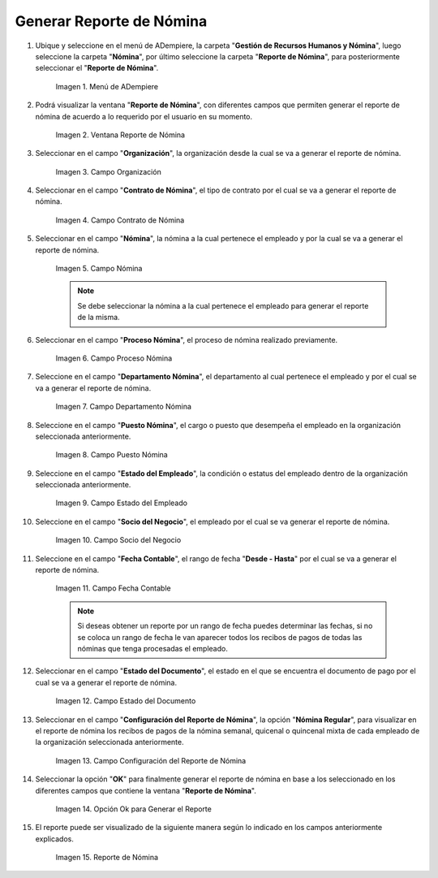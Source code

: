 .. |Menú de ADempiere| image:: resources/
.. |Ventana Reporte de Nómina| image:: resources/
.. |Campo Organización| image:: resources/
.. |Campo Contrato de Nómina| image:: resources/
.. |Campo Nómina del Empleado| image:: resources/
.. |Campo Proceso Nómina| image:: resources/
.. |Campo Departamento Nómina| image:: resources/
.. |Campo Puesto Nómina| image:: resources/
.. |Campo Estado del Empleado| image:: resources/
.. |Campo Socio del Negocio| image:: resources/
.. |Campo Fecha Contable| image:: resources/
.. |Campo Estado del Documento| image:: resources/
.. |Campo Configuración del Reporte de Nómina| image:: resources/
.. |Opción OK para generar el reporte| image:: resources/
.. |Reporte de Nómina| image:: resources/

.. _documento/reporte-de-nómina:

**Generar Reporte de Nómina**
=============================

#. Ubique y seleccione en el menú de ADempiere, la carpeta "**Gestión de Recursos Humanos y Nómina**", luego seleccione la carpeta "**Nómina**", por último seleccione la carpeta "**Reporte de Nómina**", para posteriormente seleccionar el "**Reporte de Nómina**".

    |Menú de ADempiere|

    Imagen 1. Menú de ADempiere

#. Podrá visualizar la ventana "**Reporte de Nómina**", con diferentes campos que permiten generar el reporte de nómina de acuerdo a lo requerido por el usuario en su momento.

    |Ventana Reporte de Nómina|

    Imagen 2. Ventana Reporte de Nómina

#. Seleccionar en el campo "**Organización**", la organización desde la cual se va a generar el reporte de nómina.

    |Campo Organización|

    Imagen 3. Campo Organización

#. Seleccionar en el campo "**Contrato de Nómina**", el tipo de contrato por el cual se va a generar el reporte de nómina.

    |Campo Contrato de Nómina|

    Imagen 4. Campo Contrato de Nómina

#. Seleccionar en el campo "**Nómina**", la nómina a la cual pertenece el empleado y por la cual se va a generar el reporte de nómina.

    |Campo Nómina del Empleado|

    Imagen 5. Campo Nómina

    .. note::

        Se debe seleccionar la nómina a la cual pertenece el empleado para generar el reporte de la misma.

#. Seleccionar en el campo "**Proceso Nómina**", el proceso de nómina realizado previamente.

    |Campo Proceso Nómina|

    Imagen 6. Campo Proceso Nómina

#. Seleccione en el campo "**Departamento Nómina**", el departamento al cual pertenece el empleado y por el cual se va a generar el reporte de nómina.

    |Campo Departamento Nómina|

    Imagen 7. Campo Departamento Nómina

#. Seleccione en el campo "**Puesto Nómina**", el cargo o puesto que desempeña el empleado en la organización seleccionada anteriormente.

    |Campo Puesto Nómina|

    Imagen 8. Campo Puesto Nómina

#. Seleccione en el campo "**Estado del Empleado**", la condición o estatus del empleado dentro de la organización seleccionada anteriormente.

    |Campo Estado del Empleado|

    Imagen 9. Campo Estado del Empleado

#. Seleccione en el campo "**Socio del Negocio**", el empleado por el cual se va generar el reporte de nómina.

    |Campo Socio del Negocio|

    Imagen 10. Campo Socio del Negocio

#. Seleccione en el campo "**Fecha Contable**", el rango de fecha "**Desde - Hasta**" por el cual se va a generar el reporte de nómina.

    |Campo Fecha Contable|

    Imagen 11. Campo Fecha Contable

    .. note::

        Si deseas obtener un reporte por un rango de fecha puedes determinar las fechas, si no se coloca un rango de fecha le van aparecer todos los recibos de pagos de todas las nóminas que tenga procesadas el empleado.

#. Seleccionar en el campo "**Estado del Documento**", el estado en el que se encuentra el documento de pago por el cual se va a generar el reporte de nómina.

    |Campo Estado del Documento|

    Imagen 12. Campo Estado del Documento

#. Seleccionar en el campo "**Configuración del Reporte de Nómina**", la opción "**Nómina Regular**", para visualizar en el reporte de nómina los recibos de pagos de la nómina semanal, quicenal o quincenal mixta de cada empleado de la organización seleccionada anteriormente.

    |Campo Configuración del Reporte de Nómina|

    Imagen 13. Campo Configuración del Reporte de Nómina

#. Seleccionar la opción "**OK**" para finalmente generar el reporte de nómina en base a los seleccionado en los diferentes campos que contiene la ventana "**Reporte de Nómina**".

    |Opción OK para generar el reporte|

    Imagen 14. Opción Ok para Generar el Reporte

#. El reporte puede ser visualizado de la siguiente manera según lo indicado en los campos anteriormente explicados.

    |Reporte de Nómina|

    Imagen 15. Reporte de Nómina
